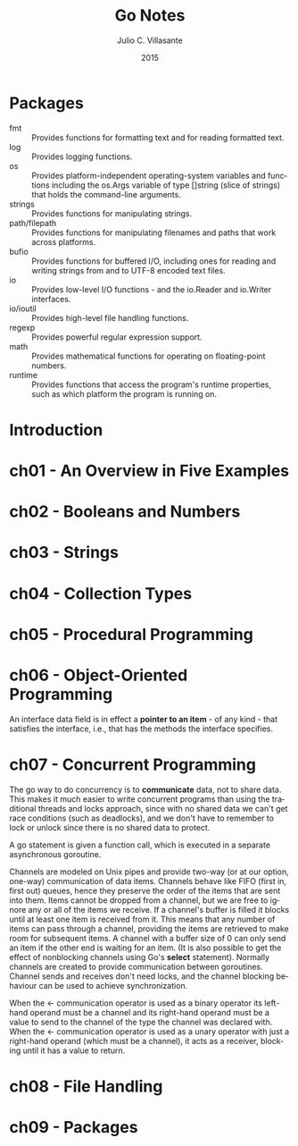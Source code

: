 #+TITLE: Go Notes
#+AUTHOR: Julio C. Villasante
#+EMAIL: jvillasantegomez@gmail.com
#+DATE: 2015
#+LANGUAGE: en

#+OPTIONS: H:4 num:3 toc:2
#+STARTUP: indent showall

* Packages
- fmt           :: Provides functions for formatting text and for reading formatted text.
- log           :: Provides logging functions.
- os            :: Provides platform-independent operating-system variables and functions including the
                   os.Args variable of type []string (slice of strings) that holds the command-line arguments.
- strings       :: Provides functions for manipulating strings.
- path/filepath :: Provides functions for manipulating filenames and paths that work across platforms.
- bufio         :: Provides functions for buffered I/O, including ones for reading and writing strings from
                   and to UTF-8 encoded text files.
- io            :: Provides low-level I/O functions - and the io.Reader and io.Writer interfaces.
- io/ioutil     :: Provides high-level file handling functions.
- regexp        :: Provides powerful regular expression support.
- math          :: Provides mathematical functions for operating on floating-point numbers.
- runtime       :: Provides functions that access the program's runtime properties, such as which platform
                   the program is running on.


* Introduction

* ch01 - An Overview in Five Examples

* ch02 - Booleans and Numbers

* ch03 - Strings

* ch04 - Collection Types

* ch05 - Procedural Programming

* ch06 - Object-Oriented Programming
An interface data field is in effect a *pointer to an item* - of any kind - that satisfies the interface,
i.e., that has the methods the interface specifies.

* ch07 - Concurrent Programming
The go way to do concurrency is to *communicate* data, not to share data. This makes it much easier to
write concurrent programs than using the traditional threads and locks approach, since with no shared
data we can't get race conditions (such as deadlocks), and we don't have to remember to lock or unlock
since there is no shared data to protect.

A go statement is given a function call, which is executed in a separate asynchronous goroutine.

Channels are modeled on Unix pipes and provide two-way (or at our option, one-way) communication of data items.
Channels behave like FIFO (first in, first out) queues, hence they preserve the order of the items that are sent
into them. Items cannot be dropped from a channel, but we are free to ignore any or all of the items we receive.
If a channel's buffer is filled it blocks until at least one item is received from it. This means that any number
of items can pass through a channel, providing the items are retrieved to make room for subsequent items. A channel
with a buffer size of 0 can only send an item if the other end is waiting for an item. (It is also possible to get
the effect of nonblocking channels using Go's *select* statement). Normally channels are created to provide
communication between goroutines. Channel sends and receives don't need locks, and the channel blocking behaviour
can be used to achieve synchronization.

When the <- communication operator is used as a binary operator its left-hand operand must be a channel and its
right-hand operand must be a value to send to the channel of the type the channel was declared with. When the <-
communication operator is used as a unary operator with just a right-hand operand (which must be a channel), it
acts as a receiver, blocking until it has a value to return.

* ch08 - File Handling

* ch09 - Packages
